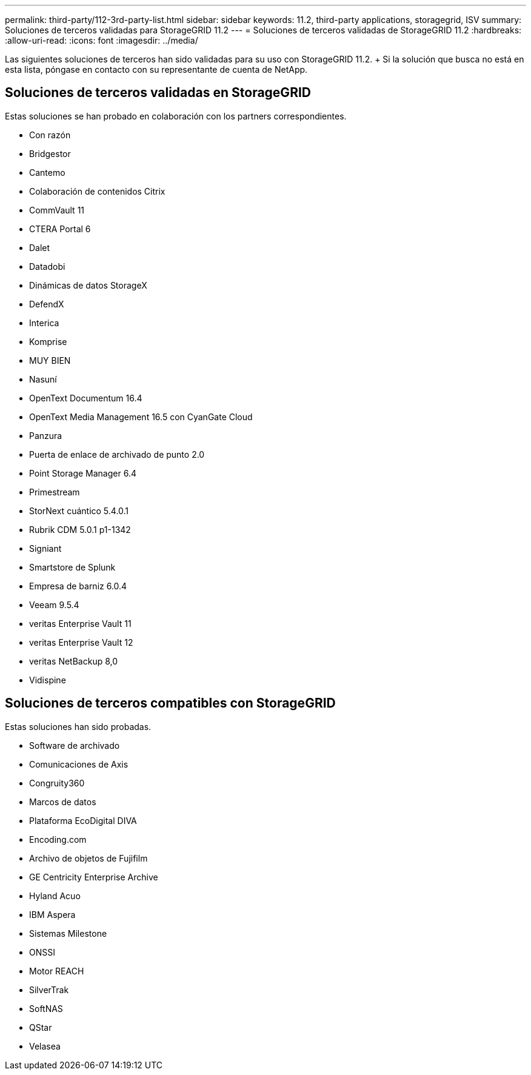 ---
permalink: third-party/112-3rd-party-list.html 
sidebar: sidebar 
keywords: 11.2, third-party applications, storagegrid, ISV 
summary: Soluciones de terceros validadas para StorageGRID 11.2 
---
= Soluciones de terceros validadas de StorageGRID 11.2
:hardbreaks:
:allow-uri-read: 
:icons: font
:imagesdir: ../media/


[role="lead"]
Las siguientes soluciones de terceros han sido validadas para su uso con StorageGRID 11.2. + Si la solución que busca no está en esta lista, póngase en contacto con su representante de cuenta de NetApp.



== Soluciones de terceros validadas en StorageGRID

Estas soluciones se han probado en colaboración con los partners correspondientes.

* Con razón
* Bridgestor
* Cantemo
* Colaboración de contenidos Citrix
* CommVault 11
* CTERA Portal 6
* Dalet
* Datadobi
* Dinámicas de datos StorageX
* DefendX
* Interica
* Komprise
* MUY BIEN
* Nasuní
* OpenText Documentum 16.4
* OpenText Media Management 16.5 con CyanGate Cloud
* Panzura
* Puerta de enlace de archivado de punto 2.0
* Point Storage Manager 6.4
* Primestream
* StorNext cuántico 5.4.0.1
* Rubrik CDM 5.0.1 p1-1342
* Signiant
* Smartstore de Splunk
* Empresa de barniz 6.0.4
* Veeam 9.5.4
* veritas Enterprise Vault 11
* veritas Enterprise Vault 12
* veritas NetBackup 8,0
* Vidispine




== Soluciones de terceros compatibles con StorageGRID

Estas soluciones han sido probadas.

* Software de archivado
* Comunicaciones de Axis
* Congruity360
* Marcos de datos
* Plataforma EcoDigital DIVA
* Encoding.com
* Archivo de objetos de Fujifilm
* GE Centricity Enterprise Archive
* Hyland Acuo
* IBM Aspera
* Sistemas Milestone
* ONSSI
* Motor REACH
* SilverTrak
* SoftNAS
* QStar
* Velasea


